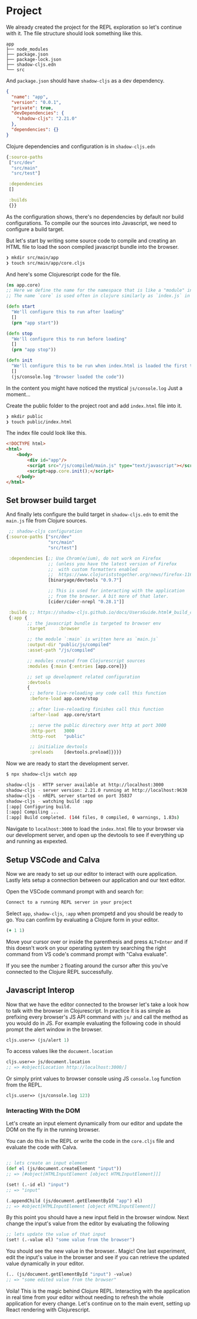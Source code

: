 * Project

# We'll be creating a simple project where we use the open Star Wars API
# to fetch characters from the movies and show these characters in the browser.
# We will also setup a development environment with =devcards= to have
# a dedicated space to work on the components without having to deal with
# the application as a whole.

# On top of that we will setup unit testing with three types of test runners.
# One that we can see in the context of the component.
# Second where we have all the tests of the project in a browser view.
# Third node test runner for the that can be used withing the CI.
# And as a cherry on top we'll configure Github Actions to run tests
# and deploy the application on Github Pages on new commits.

We already created the project for the REPL exploration so let's continue with it.
The file structure should look something like this.

#+comment: Fix tree branches not showing in expoert
#+begin_src
app
├── node_modules
├── package.json
├── package-lock.json
├── shadow-cljs.edn
└── src
#+end_src

And =package.json= should have =shadow-cljs= as a dev dependency.

#+begin_src json
{
  "name": "app",
  "version": "0.0.1",
  "private": true,
  "devDependencies": {
    "shadow-cljs": "2.21.0"
  },
  "dependencies": {}
}
#+end_src

Clojure dependencies and configuration is in =shadow-cljs.edn=

#+begin_src clojure
{:source-paths
 ["src/dev"
  "src/main"
  "src/test"]

 :dependencies
 []

 :builds
 {}}
#+end_src

As the configuration shows, there's no dependencies by default nor build configurations.
To compile our the sources into Javascript, we need to configure a build target.

But let's start by writing some source code to compile and creating an HTML file
to load the soon compiled javascript bundle into the browser.

#+begin_src bash
  ❯ mkdir src/main/app
  ❯ touch src/main/app/core.cljs
#+end_src

And here's some Clojurescript code for the file.

#+begin_src clojure
  (ns app.core)
  ;; Here we define the name for the namespace that is like a "module" in Javascript
  ;; The name `core` is used often in clojure similarly as `index.js` in Javascript

  (defn start
    "We'll configure this to run after loading"
    []
    (prn "app start"))

  (defn stop
    "We'll configure this to run before loading"
    []
    (prn "app stop"))

  (defn init
    "We'll configure this to be run when index.html is loaded the first time."
    []
    (js/console.log "Browser loaded the code"))
#+end_src

In the content you might have noticed the mystical =js/console.log= Just a moment...

Create the public folder to the project root and add =index.html= file into it.

#+begin_src bash
❯ mkdir public
❯ touch public/index.html
#+end_src

The index file could look like this.

#+begin_src html
<!DOCTYPE html>
<html>
    <body>
        <div id="app"/>
        <script src="/js/compiled/main.js" type="text/javascript"></script>
        <script>app.core.init();</script>
    </body>
</html>
#+end_src

** Set browser build target

And finally lets configure the build target in =shadow-cljs.edn= to emit the =main.js= file from Clojure sources.


#+begin_src clojure
   ;; shadow-cljs configuration
  {:source-paths ["src/dev"
                  "src/main"
                  "src/test"]

   :dependencies [;; Use Chrom(e/ium), do not work on Firefox
                  ;; (unless you have the latest version of Firefox
                  ;;  with custom formatters enabled
                  ;;  https://www.clojuriststogether.org/news/firefox-116.0-release/)
                  [binaryage/devtools "0.9.7"]

                  ;; This is used for interacting with the application
                  ;; from the browser. A bit more of that later.
                  [cider/cider-nrepl "0.28.1"]]

   :builds ;; https://shadow-cljs.github.io/docs/UsersGuide.html#_build_configuration
   {:app {
          ;; the javascript bundle is targeted to browser env
          :target     :browser

          ;; the module `:main` is written here as `main.js`
          :output-dir "public/js/compiled"
          :asset-path "/js/compiled"

          ;; modules created from Clojurescript sources
          :modules {:main {:entries [app.core]}}

          ;; set up development related configuration
          :devtools
          {
           ;; before live-reloading any code call this function
           :before-load app.core/stop

           ;; after live-reloading finishes call this function
           :after-load  app.core/start

           ;; serve the public directory over http at port 3000
           :http-port   3000
           :http-root   "public"

           ;; initialize devtools
           :preloads    [devtools.preload]}}}}
#+end_src

Now we are ready to start the development server.

#+begin_src bash
$ npx shadow-cljs watch app
#+end_src

#+begin_src bash
  shadow-cljs - HTTP server available at http://localhost:3000
  shadow-cljs - server version: 2.21.0 running at http://localhost:9630
  shadow-cljs - nREPL server started on port 35837
  shadow-cljs - watching build :app
  [:app] Configuring build.
  [:app] Compiling ...
  [:app] Build completed. (144 files, 0 compiled, 0 warnings, 1.83s)
#+end_src

Navigate to =localhost:3000= to load the =index.html= file to your browser
via our development server, and open up the devtools to see if everything
up and running as expexted.

** Setup VSCode and Calva

 Now we are ready to set up our editor to interact with oure application.
 Lastly lets setup a connection between our application and our text editor.

 Open the VSCode command prompt with and search for:

   #+begin_src bash
     Connect to a running REPL server in your project
   #+end_src

 Select =app=, =shadow-cljs=, =:app= when prompetd and you should be ready to go.
 You can confirm by evaluating a Clojure form in your editor.

   #+begin_src clojure
     (+ 1 1)
   #+end_src

 Move your cursor over or inside the parenthesis and press =ALT+Enter=
 and if this doesn't work on your operating system try searching the right
 command from VS code's command prompt with "Calva evaluate".

 If you see the number =2= floating around the cursor after this you've connected
 to the Clojure REPL successfully.



** Javascript Interop

 Now that we have the editor connected to the browser let's take a look
 how to talk with the browser in Clojurescript. In practice it is as simple
 as prefixing every browser's JS API command with =js/= and call the method
 as you would do in JS. For example evaluating the following code in
 should prompt the alert window in the browser.

 #+begin_src clojure
   cljs.user=> (js/alert 1)
 #+end_src

 To access values like the =document.location=

 #+begin_src clojure
 cljs.user=> js/document.location
 ;; => #object[Location http://localhost:3000/]
 #+end_src

 Or simply print values to browser console using JS =console.log= function from the REPL.

#+begin_src clojure
 cljs.user=> (js/console.log 123)
#+end_src

*** Interacting With the DOM

 Let's create an input element dynamically from our editor
 and update the DOM on the fly in the running browser.

 You can do this in the REPL or write the code in the =core.cljs=
 file and evaluate the code with Calva.

   #+begin_src clojure

     ;; lets create an input element
     (def el (js/document.createElement "input"))
     ;; => [#object[HTMLInputElement [object HTMLInputElement]]]

     (set! (.-id el) "input")
     ;; => "input"

     (.appendChild (js/document.getElementById "app") el)
     ;; => #object[HTMLInputElement [object HTMLInputElement]]

   #+end_src

   By this point you should have a new input field in the browser window.
   Next change the input's value from the editor by evaluating the following

   #+begin_src clojure
   ;; lets update the value of that input
   (set! (.-value el) "some value from the browser")
   #+end_src

   You should see the new value in the browser.. Magic!
   One last experiment, edit the input's value in the browser and
   see if you can retrieve the updated value dynamically in your editor.

   #+begin_src clojure
   (.. (js/document.getElementById "input") -value)
   ;; => "some edited value from the browser"
   #+end_src

   Voila! This is the magic behind Clojure REPL. Interacting
   with the application in real time from your editor without
   needing to refresh the whole application for every change.
   Let's continue on to the main event, setting up React rendering with Clojurescript.
